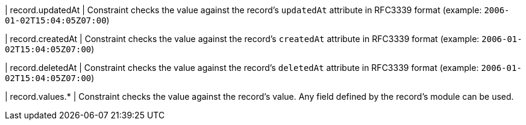 | record.updatedAt
| Constraint checks the value against the record's `updatedAt` attribute in RFC3339 format (example: `2006-01-02T15:04:05Z07:00`)

| record.createdAt
| Constraint checks the value against the record's `createdAt` attribute in RFC3339 format (example: `2006-01-02T15:04:05Z07:00`)

| record.deletedAt
| Constraint checks the value against the record's `deletedAt` attribute in RFC3339 format (example: `2006-01-02T15:04:05Z07:00`)

| record.values.*
| Constraint checks the value against the record's value.
Any field defined by the record's module can be used.
